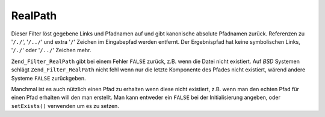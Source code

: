 .. _zend.filter.set.realpath:

RealPath
========

Dieser Filter löst gegebene Links und Pfadnamen auf und gibt kanonische absolute Pfadnamen zurück. Referenzen zu
'``/./``', '``/../``' und extra '``/``' Zeichen im Eingabepfad werden entfernt. Der Ergebnispfad hat keine
symbolischen Links, '``/./``' oder '``/../``' Zeichen mehr.

``Zend_Filter_RealPath`` gibt bei einem Fehler ``FALSE`` zurück, z.B. wenn die Datei nicht existiert. Auf *BSD*
Systemen schlägt ``Zend_Filter_RealPath`` nicht fehl wenn nur die letzte Komponente des Pfades nicht existiert,
wärend andere Systeme ``FALSE`` zurückgeben.

.. code-block:: php
   :linenos:

   $filter = new Zend_Filter_RealPath();
   $path   = '/www/var/path/../../mypath';
   $filtered = $filter->filter($path);

   // Gibt '/www/mypath' zurück

Manchmal ist es auch nützlich einen Pfad zu erhalten wenn diese nicht existiert, z.B. wenn man den echten Pfad
für einen Pfad erhalten will den man erstellt. Man kann entweder ein ``FALSE`` bei der Initialisierung angeben,
oder ``setExists()`` verwenden um es zu setzen.

.. code-block:: php
   :linenos:

   $filter = new Zend_Filter_RealPath(false);
   $path   = '/www/var/path/../../non/existing/path';
   $filtered = $filter->filter($path);

   // Gibt '/www/non/existing/path' zurück, selbst wenn
   // file_exists oder realpath false zurückgeben würden


